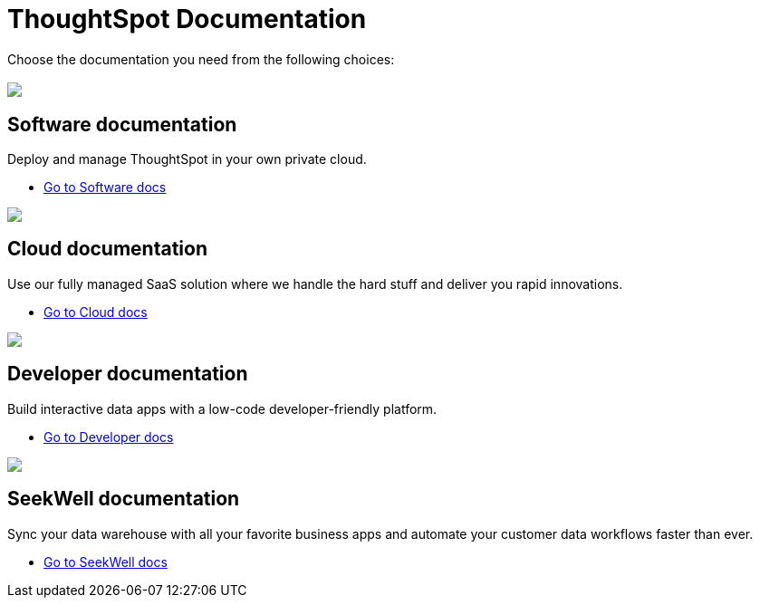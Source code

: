 = ThoughtSpot Documentation
:page-layout: home

Choose the documentation you need from the following choices:
[.conceal-title]
== {empty}
++++
<div class="columns">
  <div class="box-home">
    <img src="_images/software.png">
    <h2>
      Software documentation
    </h2>
    <p>Deploy and manage ThoughtSpot in your own private cloud.</p>
    <ul>
      <li><a href="https://docs-test-thoughtspot.netlify.app/software/latest">Go to Software docs</a></li>
    </ul>
    </div>
  <div class="box-home">
  <img src="_images/cloud.png">
    <h2>
      Cloud documentation
    </h2>
    <p>Use our fully managed SaaS solution where we handle the hard stuff and deliver you rapid innovations.</p>
    <ul>
      <li><a href="https://docs-test-thoughtspot.netlify.app/cloud/latest">Go to Cloud docs</a></li>
    </ul>
    </div>
  <div class="box-home">
    <img src="_images/developer.png">
    <h2>
      Developer documentation
    </h2>
    <p>Build interactive data apps with a low-code developer-friendly platform.</p>
    <ul>
      <li><a href="https://docs.thoughtspot.com/visual-embed-sdk/release/en/?pageid=introduction">Go to Developer docs</a></li>
    </ul>
    </div>
 <div class="box-home">
   <img src="_images/just-logo-black-40px.png">
   <h2>
     SeekWell documentation
   </h2>
   <p>Sync your data warehouse with all your
favorite business apps and automate your customer data workflows
faster than ever.</p>
   <ul>
     <li><a href="https://doc.seekwell.io/">Go to SeekWell docs</a></li>
   </ul>
   </div>
</div>
++++

